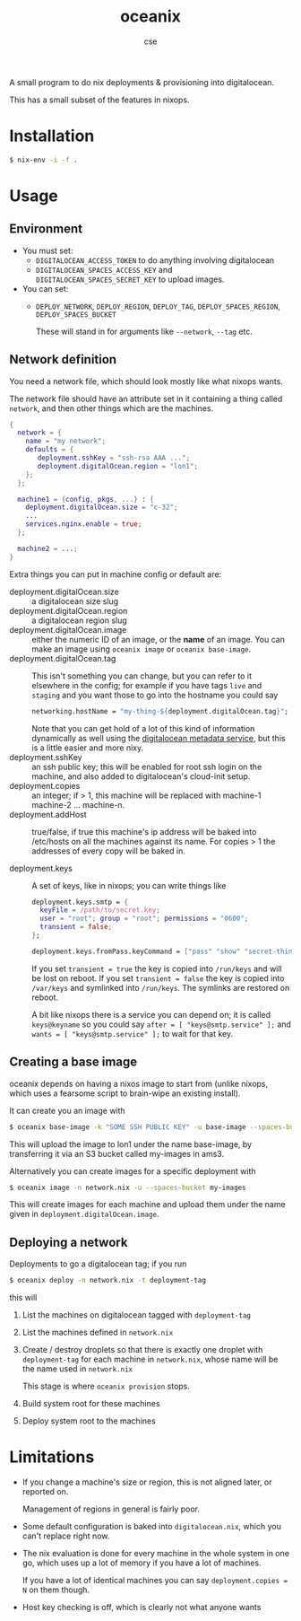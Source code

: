 #+TITLE: oceanix
#+AUTHOR: cse

A small program to do nix deployments & provisioning into digitalocean.

This has a small subset of the features in nixops.

* Installation

#+BEGIN_SRC sh
$ nix-env -i -f .
#+END_SRC

* Usage

** Environment

- You must set:
  - ~DIGITALOCEAN_ACCESS_TOKEN~ to do anything involving digitalocean
  - ~DIGITALOCEAN_SPACES_ACCESS_KEY~ and ~DIGITALOCEAN_SPACES_SECRET_KEY~ to upload images.
- You can set:
  - ~DEPLOY_NETWORK~, ~DEPLOY_REGION~, ~DEPLOY_TAG~, ~DEPLOY_SPACES_REGION~, ~DEPLOY_SPACES_BUCKET~

    These will stand in for arguments like ~--network~, ~--tag~ etc.

** Network definition

You need a network file, which should look mostly like what nixops wants.

The network file should have an attribute set in it containing a thing called ~network~, and then other things which are the machines.

#+BEGIN_SRC nix
  {
    network = {
      name = "my network";
      defaults = {
         deployment.sshKey = "ssh-rsa AAA ...";
         deployment.digitalOcean.region = "lon1";
      };
    };

    machine1 = {config, pkgs, ...} : {
      deployment.digitalOcean.size = "c-32";
      ...
      services.nginx.enable = true;
    };

    machine2 = ...;
  }
#+END_SRC

Extra things you can put in machine config or default are:

- deployment.digitalOcean.size :: a digitalocean size slug
- deployment.digitalOcean.region :: a digitalocean region slug
- deployment.digitalOcean.image :: either the numeric ID of an image, or the *name* of an image. 
  You can make an image using ~oceanix image~ or ~oceanix base-image~.
- deployment.digitalOcean.tag :: This isn't something you can change, but you can refer to it elsewhere in the config; for example if you have tags ~live~ and ~staging~ and you want those to go into the hostname you could say
  #+BEGIN_SRC nix
    networking.hostName = "my-thing-${deployment.digitalOcean.tag}";
  #+END_SRC

  Note that you can get hold of a lot of this kind of information dynamically as well using the [[https://docs.digitalocean.com/products/droplets/how-to/retrieve-droplet-metadata/][digitalocean metadata service]], but this is a little easier and more nixy.
- deployment.sshKey :: an ssh public key; this will be enabled for root ssh login on the machine, and also added to digitalocean's cloud-init setup.
- deployment.copies :: an integer; if > 1, this machine will be replaced with machine-1 machine-2 ... machine-n.
- deployment.addHost :: true/false, if true this machine's ip address will be baked into /etc/hosts on all the machines against its name. For copies > 1 the addresses of every copy will be baked in.

- deployment.keys :: A set of keys, like in nixops; you can write things like

  #+BEGIN_SRC nix
    deployment.keys.smtp = {
      keyFile = /path/to/secret.key;
      user = "root"; group = "root"; permissions = "0600";
      transient = false;
    };

    deployment.keys.fromPass.keyCommand = ["pass" "show" "secret-thing"];
  #+END_SRC

  If you set ~transient = true~ the key is copied into ~/run/keys~ and will be lost on reboot.
  If you set ~transient = false~ the key is copied into ~/var/keys~ and symlinked into ~/run/keys~.
  The symlinks are restored on reboot.

  A bit like nixops there is a service you can depend on; it is called ~keys@keyname~ so you could say ~after = [ "keys@smtp.service" ];~ and ~wants = [ "keys@smtp.service" ];~ to wait for that key.

** Creating a base image

oceanix depends on having a nixos image to start from (unlike nixops, which uses a fearsome script to brain-wipe an existing install).

It can create you an image with

#+BEGIN_SRC sh
$ oceanix base-image -k "SOME SSH PUBLIC KEY" -u base-image --spaces-bucket my-images
#+END_SRC

This will upload the image to lon1 under the name base-image, by transferring it via an S3 bucket called my-images in ams3.

Alternatively you can create images for a specific deployment with 

#+BEGIN_SRC sh
$ oceanix image -n network.nix -u --spaces-bucket my-images
#+END_SRC

This will create images for each machine and upload them under the name given in ~deployment.digitalOcean.image~.

** Deploying a network

Deployments to go a digitalocean tag; if you run

#+BEGIN_SRC sh
$ oceanix deploy -n network.nix -t deployment-tag
#+END_SRC

this will

1. List the machines on digitalocean tagged with ~deployment-tag~
2. List the machines defined in ~network.nix~
3. Create / destroy droplets so that there is exactly one droplet with ~deployment-tag~ for each machine in ~network.nix~, whose name will be the name used in ~network.nix~

   This stage is where ~oceanix provision~ stops.
4. Build system root for these machines
5. Deploy system root to the machines

* Limitations

- If you change a machine's size or region, this is not aligned later, or reported on.

  Management of regions in general is fairly poor.
- Some default configuration is baked into ~digitalocean.nix~, which you can't replace right now.
- The nix evaluation is done for every machine in the whole system in one go, which uses up a lot of memory if you have a lot of machines.
  
  If you have a lot of identical machines you can say ~deployment.copies = N~ on them though.
- Host key checking is off, which is clearly not what anyone wants
